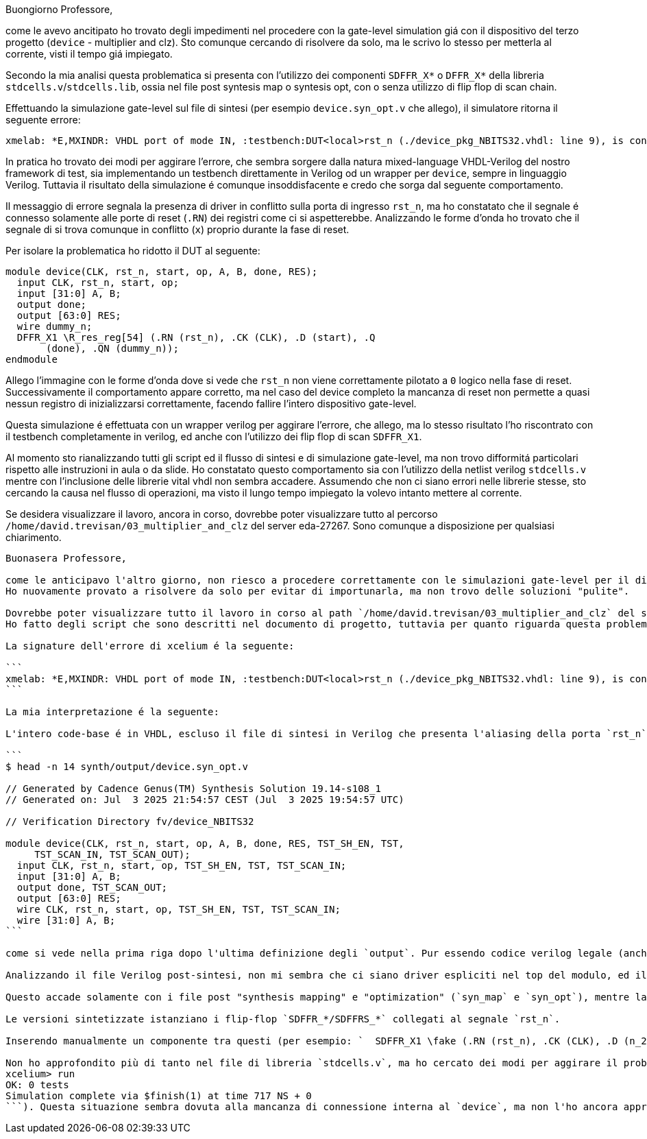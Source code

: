 Buongiorno Professore,

come le avevo ancitipato ho trovato degli impedimenti nel procedere con la gate-level simulation giá con il dispositivo del terzo progetto (`device` - multiplier and clz).
Sto comunque cercando di risolvere da solo, ma le scrivo lo stesso per metterla al corrente, visti il tempo giá impiegato.

Secondo la mia analisi questa problematica si presenta con l'utilizzo dei componenti `SDFFR_X*` o `DFFR_X*` della libreria `stdcells.v`/`stdcells.lib`, ossia nel file post syntesis map o syntesis opt, con o senza utilizzo di flip flop di scan chain.

Effettuando la simulazione gate-level sul file di sintesi (per esempio `device.syn_opt.v` che allego), il simulatore ritorna il seguente errore:

```
xmelab: *E,MXINDR: VHDL port of mode IN, :testbench:DUT<local>rst_n (./device_pkg_NBITS32.vhdl: line 9), is connected below to a Verilog port, :testbench:DUT.rst_n (../synth/output/device.syn_opt.v: line 13), with drivers.
```

In pratica ho trovato dei modi per aggirare l'errore, che sembra sorgere dalla natura mixed-language VHDL-Verilog del nostro framework di test, sia implementando un testbench direttamente in Verilog od un wrapper per `device`, sempre in linguaggio Verilog.
Tuttavia il risultato della simulazione é comunque insoddisfacente e credo che sorga dal seguente comportamento.

Il messaggio di errore segnala la presenza di driver in conflitto sulla porta di ingresso `rst_n`, ma ho constatato che il segnale é connesso solamente alle porte di reset (`.RN`) dei registri come ci si aspetterebbe.
Analizzando le forme d'onda ho trovato che il segnale di si trova comunque in conflitto (`x`) proprio durante la fase di reset.

Per isolare la problematica ho ridotto il DUT al seguente:

```
module device(CLK, rst_n, start, op, A, B, done, RES);
  input CLK, rst_n, start, op;
  input [31:0] A, B;
  output done;
  output [63:0] RES;
  wire dummy_n;
  DFFR_X1 \R_res_reg[54] (.RN (rst_n), .CK (CLK), .D (start), .Q
       (done), .QN (dummy_n));
endmodule
```

Allego l'immagine con le forme d'onda dove si vede che `rst_n` non viene correttamente pilotato a `0` logico nella fase di reset. Successivamente il comportamento appare corretto, ma nel caso del device completo la mancanza di reset non permette a quasi nessun registro di inizializzarsi correttamente, facendo fallire l'intero dispositivo gate-level.

Questa simulazione é effettuata con un wrapper verilog per aggirare l'errore, che allego, ma lo stesso risultato l'ho riscontrato con il testbench completamente in verilog, ed anche con l'utilizzo dei flip flop di scan `SDFFR_X1`.

Al momento sto rianalizzando tutti gli script ed il flusso di sintesi e di simulazione gate-level, ma non trovo difformitá particolari rispetto alle instruzioni in aula o da slide. Ho constatato questo comportamento sia con l'utilizzo della netlist verilog `stdcells.v` mentre con l'inclusione delle librerie vital vhdl non sembra accadere.
Assumendo che non ci siano errori nelle librerie stesse, sto cercando la causa nel flusso di operazioni, ma visto il lungo tempo impiegato la volevo intanto mettere al corrente.

Se desidera visualizzare il lavoro, ancora in corso, dovrebbe poter visualizzare tutto al percorso `/home/david.trevisan/03_multiplier_and_clz` del server eda-27267.
Sono comunque a disposizione per qualsiasi chiarimento.

-----------------------------------------------------------

Buonasera Professore,

come le anticipavo l'altro giorno, non riesco a procedere correttamente con le simulazioni gate-level per il dispositivo `device` (multiplier and clz).
Ho nuovamente provato a risolvere da solo per evitar di importunarla, ma non trovo delle soluzioni "pulite".

Dovrebbe poter visualizzare tutto il lavoro in corso al path `/home/david.trevisan/03_multiplier_and_clz` del server eda-27267.
Ho fatto degli script che sono descritti nel documento di progetto, tuttavia per quanto riguarda questa problematica i passaggi di sintesi e simulazione gate-level sono sostanzialmente identici alle slide, con la differenza di utilizzo della libreria `stdcells.lib` e `stdcells.v`.

La signature dell'errore di xcelium é la seguente:

```
xmelab: *E,MXINDR: VHDL port of mode IN, :testbench:DUT<local>rst_n (./device_pkg_NBITS32.vhdl: line 9), is connected below to a Verilog port, :testbench:DUT.rst_n (../synth/output/device.syn_opt.v: line 13), with drivers.
```

La mia interpretazione é la seguente:

L'intero code-base é in VHDL, escluso il file di sintesi in Verilog che presenta l'aliasing della porta `rst_n` nell'intestazione:

```
$ head -n 14 synth/output/device.syn_opt.v

// Generated by Cadence Genus(TM) Synthesis Solution 19.14-s108_1
// Generated on: Jul  3 2025 21:54:57 CEST (Jul  3 2025 19:54:57 UTC)

// Verification Directory fv/device_NBITS32

module device(CLK, rst_n, start, op, A, B, done, RES, TST_SH_EN, TST,
     TST_SCAN_IN, TST_SCAN_OUT);
  input CLK, rst_n, start, op, TST_SH_EN, TST, TST_SCAN_IN;
  input [31:0] A, B;
  output done, TST_SCAN_OUT;
  output [63:0] RES;
  wire CLK, rst_n, start, op, TST_SH_EN, TST, TST_SCAN_IN;
  wire [31:0] A, B;
```

come si vede nella prima riga dopo l'ultima definizione degli `output`. Pur essendo codice verilog legale (anche nelle slide si vede la stesso comportamento), direi che l'istanza di questo componente da ambiente VHDL sia vincolato a non poter essere collegato a nessun driver interno.

Analizzando il file Verilog post-sintesi, non mi sembra che ci siano driver espliciti nel top del modulo, ed il segnale `rst_n` sembra correttamente collegato ai soli reset dei registri, tuttavia l'errore persiste al comando `xmelab` del testbench.

Questo accade solamente con i file post "synthesis mapping" e "optimization" (`syn_map` e `syn_opt`), mentre la versione ottenuta tramite `syn_generic` si comporta come da aspettative.

Le versioni sintetizzate istanziano i flip-flop `SDFFR_*/SDFFRS_*` collegati al segnale `rst_n`.

Inserendo manualmente un componente tra questi (per esempio: `  SDFFR_X1 \fake (.RN (rst_n), .CK (CLK), .D (n_2408), .SI (n_2408), .SE (1'b0), .Q (dummy_wire_00), .QN (dummy_wire_01));`) nel verilog generato da `syn_generic`, ottengo peró lo stesso errore.

Non ho approfondito più di tanto nel file di libreria `stdcells.v`, ma ho cercato dei modi per aggirare il problema (wrapper in verilog, testbench in verilog...), ma in questi casi la simulazione termina senza effettuare alcun test (```xcelium> # Run simulation
xcelium> run
OK: 0 tests
Simulation complete via $finish(1) at time 717 NS + 0
```). Questa situazione sembra dovuta alla mancanza di connessione interna al `device`, ma non l'ho ancora approfondita in quanto preferirei seguire il flusso originale se possibile.




